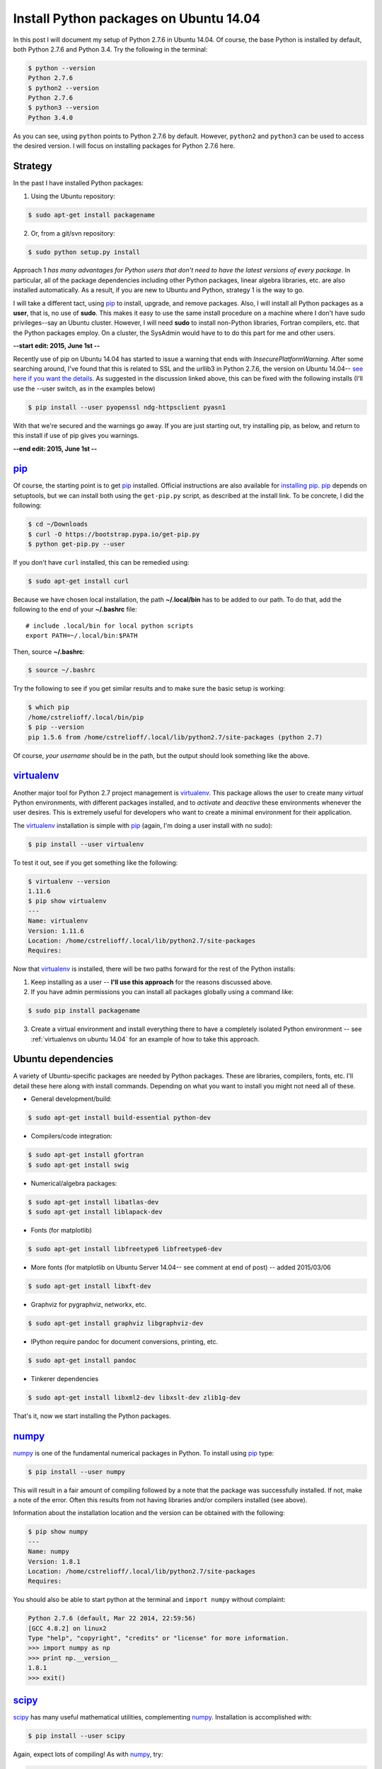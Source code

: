 .. _initial python setup:

Install Python packages on Ubuntu 14.04
=======================================

In this post I will document my setup of Python 2.7.6 in Ubuntu 14.04.  Of
course, the base Python is installed by default, both Python 2.7.6 and Python
3.4.  Try the following in the terminal:

.. code-block:: bash

    $ python --version
    Python 2.7.6
    $ python2 --version
    Python 2.7.6
    $ python3 --version
    Python 3.4.0

As you can see, using ``python`` points to Python 2.7.6 by default.  However, 
``python2`` and ``python3`` can be used to access the desired version. I will
focus on installing packages for Python 2.7.6 here.


.. more::

Strategy
--------

In the past I have installed Python packages:

1. Using the Ubuntu repository:

.. code-block:: bash

    $ sudo apt-get install packagename

2. Or, from a git/svn repository:

.. code-block:: bash

    $ sudo python setup.py install

Approach 1 *has many advantages for Python users that don't need to have the
latest versions of every package*. In particular, all of the package
dependencies including other Python packages, linear algebra libraries, etc.
are also installed automatically.  As a result, if you are new to Ubuntu and
Python, strategy 1 is the way to go.

I will take a different tact, using pip_  to install, upgrade, and
remove packages.  Also, I will install all Python packages as a **user**, that
is, no use of **sudo**.  This makes it easy to use the same install procedure
on a machine where I don't have sudo privileges--say an Ubuntu cluster.
However, I will need **sudo** to install non-Python libraries, Fortran
compilers, etc. that the Python packages employ. On a cluster, the SysAdmin
would have to to do this part for me and other users.

**--start edit: 2015, June 1st --**

Recently use of pip on Ubuntu 14.04 has started to issue a warning that ends
with *InsecurePlatformWarning*.  After some searching around, I've found that
this is related to SSL and the urllib3 in Python 2.7.6, the version on Ubuntu
14.04--
`see here if you want the details <https://github.com/pypa/pip/issues/2681>`_.
As suggested in the discussion linked above, this can be fixed with
the following installs (I'll use the --user switch, as in the examples below)

.. code-block:: bash

    $ pip install --user pyopenssl ndg-httpsclient pyasn1 

With that we're secured and the warnings go away. If you are just starting out,
try installing pip, as below, and return to this install if use of pip gives
you warnings. 

**--end edit: 2015, June 1st --**

pip_
----

Of course, the starting point is to get pip_ installed. Official
instructions are also available for `installing pip`_.  pip_ depends on
setuptools, but we can install both using the ``get-pip.py`` script,
as described at the install link.  To be concrete, I did the following:

.. code-block:: bash

    $ cd ~/Downloads
    $ curl -O https://bootstrap.pypa.io/get-pip.py
    $ python get-pip.py --user

If you don't have ``curl`` installed, this can be remedied using:

.. code-block:: bash

    $ sudo apt-get install curl

Because we have chosen local installation, the path  **~/.local/bin** has to be
added to our path.  To do that, add the following to the end of your
**~/.bashrc** file::

    # include .local/bin for local python scripts
    export PATH=~/.local/bin:$PATH

Then, source **~/.bashrc**:

.. code-block:: bash

    $ source ~/.bashrc

Try the following to see if you get similar results and to make sure the basic
setup is working:

.. code-block:: bash

    $ which pip
    /home/cstrelioff/.local/bin/pip
    $ pip --version
    pip 1.5.6 from /home/cstrelioff/.local/lib/python2.7/site-packages (python 2.7)

Of course, *your username* should be in the path, but the output should look
something like the above.

virtualenv_
-----------

Another major tool for Python 2.7 project management is virtualenv_. This
package allows the user to create many *virtual* Python environments, with
different packages installed, and to *activate* and *deactive* these
environments whenever the user desires. This is extremely useful for developers
who want to create a minimal environment for their application.

The virtualenv_ installation is simple with pip_ (again, I'm doing a user
install with no sudo):

.. code-block:: bash
    
    $ pip install --user virtualenv

To test it out, see if you get something like the following:

.. code-block:: bash

    $ virtualenv --version
    1.11.6
    $ pip show virtualenv
    ---
    Name: virtualenv
    Version: 1.11.6
    Location: /home/cstrelioff/.local/lib/python2.7/site-packages
    Requires: 

Now that virtualenv_ is installed, there will be two paths forward for the
rest of the Python installs:

1. Keep installing as a user -- **I'll use this approach** for the reasons
   discussed above.
2. If you have admin permissions you can install all packages globally using
   a command like:

.. code-block:: bash

   $ sudo pip install packagename

3. Create a virtual environment and install everything there to have a
   completely isolated Python environment -- see
   :ref:`virtualenvs on ubuntu 14.04` for an example of how to take this
   approach.

.. _Ubuntu 14.04 Python dependencies:

Ubuntu dependencies
-------------------

A variety of Ubuntu-specific packages are needed by Python packages.  These are
libraries, compilers, fonts, etc.  I'll detail these here along with install
commands. Depending on what you want to install you might not need all of
these.

* General development/build:

.. code-block:: bash

     $ sudo apt-get install build-essential python-dev

* Compilers/code integration:

.. code-block:: bash

    $ sudo apt-get install gfortran
    $ sudo apt-get install swig

* Numerical/algebra packages:

.. code-block:: bash

    $ sudo apt-get install libatlas-dev
    $ sudo apt-get install liblapack-dev

* Fonts (for matplotlib)

.. code-block:: bash

   $ sudo apt-get install libfreetype6 libfreetype6-dev

* More fonts (for matplotlib on Ubuntu Server 14.04-- see comment at end of
  post) -- added 2015/03/06

.. code-block:: bash

   $ sudo apt-get install libxft-dev

* Graphviz for pygraphviz, networkx, etc.

.. code-block:: bash

    $ sudo apt-get install graphviz libgraphviz-dev

* IPython require pandoc for document conversions, printing, etc.

.. code-block:: bash

    $ sudo apt-get install pandoc

* Tinkerer dependencies

.. code-block:: bash

    $ sudo apt-get install libxml2-dev libxslt-dev zlib1g-dev

That's it, now we start installing the Python packages.

numpy_
------

numpy_ is one of the fundamental numerical packages in Python. To install using
pip_ type:

.. code-block:: bash

    $ pip install --user numpy

This will result in a fair amount of compiling followed by a note that the
package was successfully installed.  If not, make a note of the error.  Often
this results from not having libraries and/or compilers installed (see above).

Information about the installation location and the version can be obtained
with the following:

.. code-block:: bash

    $ pip show numpy
    ---
    Name: numpy
    Version: 1.8.1
    Location: /home/cstrelioff/.local/lib/python2.7/site-packages
    Requires:

You should also be able to start python at the terminal and ``import numpy``
without complaint:

.. code-block:: python

    Python 2.7.6 (default, Mar 22 2014, 22:59:56) 
    [GCC 4.8.2] on linux2
    Type "help", "copyright", "credits" or "license" for more information.
    >>> import numpy as np
    >>> print np.__version__
    1.8.1
    >>> exit()

scipy_
------

scipy_ has many useful mathematical utilities, complementing numpy_.
Installation is accomplished with:

.. code-block:: bash

    $ pip install --user scipy

Again, expect lots of compiling! As with numpy_, try:

.. code-block:: bash

    $ pip show scipy
    ---
    Name: scipy
    Version: 0.14.0
    Location: /home/cstrelioff/.local/lib/python2.7/site-packages
    Requires:

and, loading python:

.. code-block:: python

    Python 2.7.6 (default, Mar 22 2014, 22:59:56) 
    [GCC 4.8.2] on linux2
    Type "help", "copyright", "credits" or "license" for more information.
    >>> import scipy
    >>> print scipy.__version__
    0.14.0
    >>> exit()

matplotlib_
-----------

matplotlib_ is one of the main plotting packages for Python and many other
packages use the utilities.  Install with:

.. code-block:: bash

    $ pip install --user matplotlib

If you look carefully, the completion of the installation will say::

    Successfully installed matplotlib python-dateutil tornado pyparsing nose
    backports.ssl-match-hostname
    Cleaning up...

So, matplotlib_ installs a variety of Python-dependencies.  As usual, try:

.. code-block:: bash

    $ pip show matplotlib
    ---
    Name: matplotlib
    Version: 1.3.1
    Location: /home/cstrelioff/.local/lib/python2.7/site-packages
    Requires: numpy, python-dateutil, tornado, pyparsing, nose

Finally try a simple plot:

.. code-block:: python

    Python 2.7.6 (default, Mar 22 2014, 22:59:56) 
    [GCC 4.8.2] on linux2
    Type "help", "copyright", "credits" or "license" for more information.
    >>> import matplotlib.pyplot as plt
    >>> plt.plot([1,2,3,4])
    [<matplotlib.lines.Line2D object at 0x7f13a8571890>]
    >>> plt.ylabel('some numbers')
    <matplotlib.text.Text object at 0x7f13a85c47d0>
    >>> plt.show()
    >>> exit()

A plot should open in a new window when ``plot.show()`` is executed.

sympy_
------

sympy_ is a computer algebra system for Python.  Install with pip_ using:

.. code-block:: bash

    $ pip install --user sympy

Again, installation information from pip_ is obtained with:

.. code-block:: bash

    $ pip show sympy
    ---
    Name: sympy
    Version: 0.7.5
    Location: /home/cstrelioff/.local/lib/python2.7/site-packages
    Requires: 

Finally, following the `sympy tutorial`_, start Python and try:

.. code-block:: python

    Python 2.7.6 (default, Mar 22 2014, 22:59:56) 
    [GCC 4.8.2] on linux2
    Type "help", "copyright", "credits" or "license" for more information.
    >>> from sympy import symbols
    >>> x, y = symbols('x y')
    >>> expr = x + 2*y
    >>> expr
    x + 2*y
    >>> expr + 1
    x + 2*y + 1
    >>> expr - x
    2*y
    >>> exit()

Cool!

IPython_
--------

Next, we install IPython_ (including notebooks), which has become a major tool
for sharing python projects in an interactive format.  To install we use:

.. code-block:: bash

    $ pip install --user ipython[notebook]

At the end, we get the message::

    Successfully installed ipython jinja2 pyzmq markupsafe
    Cleaning up...

showing that jinja2, pyzmq and markupsafe have also been installed.  Get
install information from pip_:

.. code-block:: bash

    $ pip show ipython
    ---
    Name: ipython
    Version: 2.1.0
    Location: /home/cstrelioff/.local/lib/python2.7/site-packages
    Requires: 

Now, try:

.. code-block:: bash

    $ ipython

which launches the IPython_ terminal.  Notice the IPython_ version is provided
and the prompt looks different from the normal ``>>>`` Python prompt (see the
IPython_ documentation for more information):

.. code-block:: python

    Python 2.7.6 (default, Mar 22 2014, 22:59:56) 
    Type "copyright", "credits" or "license" for more information.
    
    IPython 2.1.0 -- An enhanced Interactive Python.
    ?         -> Introduction and overview of IPython's features.
    %quickref -> Quick reference.
    help      -> Python's own help system.
    object?   -> Details about 'object', use 'object??' for extra details.
    
    In [1]: import numpy as np
    
    In [2]: print np.__version__
    1.8.1
    
    In [3]: exit()


Finally, IPython_ notebook can be launched with the command:

.. code-block:: bash

    $ ipython notebook

This launches a web browser and you should see the IPython_ notebook interface.
You can create a new notebook and work away. To shutdown the server, back at
the terminal where you launched the notebook, type **cntrl-C** and then **y**
when prompted:

.. code-block:: bash

    Shutdown this notebook server (y/[n])? y
    2014-06-04 16:29:04.033 [NotebookApp] CRITICAL | Shutdown confirmed
    2014-06-04 16:29:04.033 [NotebookApp] Shutting down kernels

That's it, you're now an IPython_ notebook user!

pygraphviz_
-----------

pygraphviz_ is a Python interface to the graphviz_ visualization code that can
be used by itself but is also employed by networkx_ and other packages.  Be
sure that graphviz_ and its developer libraries are installed (see Ubuntu
Dependencies above) and install pygraphviz_ using:

.. code-block:: bash

    $ pip install --user pygraphviz

Get install information from pip_:

.. code-block:: bash

    $ pip show pygraphviz
    ---
    Name: pygraphviz
    Version: 1.2
    Location: /home/cstrelioff/.local/lib/python2.7/site-packages
    Requires: 

Also, try:

.. code-block:: python

    Python 2.7.6 (default, Mar 22 2014, 22:59:56) 
    [GCC 4.8.2] on linux2
    Type "help", "copyright", "credits" or "license" for more information.
    >>> import pygraphviz
    >>> print pygraphviz.__version__
    1.2
    >>> exit()

networkx_
---------

networkx_ is a Python package for building, analyzing, and visualizing
graphs/networks. There are a variety of dependencies, all of which we have
installed above.  So, install with:

.. code-block:: bash

    $ pip install --user networkx

Get install information from pip_:

.. code-block:: bash

    $ pip show networkx
    ---
    Name: networkx
    Version: 1.8.1
    Location: /home/cstrelioff/.local/lib/python2.7/site-packages
    Requires: 

Try a simple example:

.. code-block:: python

    Python 2.7.6 (default, Mar 22 2014, 22:59:56) 
    [GCC 4.8.2] on linux2
    Type "help", "copyright", "credits" or "license" for more information.
    >>> import networkx as nx
    >>> G = nx.Graph()
    >>> G.add_edge(1,2)
    >>> G.add_edge(2,3)
    >>> import matplotlib.pyplot as plt
    >>> nx.draw(G)
    >>> plt.show()
    >>> exit()

With matplotlib_ and pygraphviz_ installed (see above), this code should create
a very simple graph and show it in a new window when ``plt.show()`` is
executed.

pandas_
-------

pandas_ is a Python packaged focused on data -- reading, writing, manipulating,
etc. There are a variety of `pandas dependencies`_: required, recommended and 
optional.  We'll focus on the first two categories.

The required dependencies are numpy_ (installed above), **python-dateutil**
(installed above with matplotlib_), and **pytz** (we will let pip_ install with 
pandas_). However, let's install the recommended dependencies:

* numexpr_

.. code-block:: bash

    $ pip install --user numexpr

After install we get:

.. code-block:: bash

    $ pip show numexpr
    ---
    Name: numexpr
    Version: 2.4
    Location: /home/cstrelioff/.local/lib/python2.7/site-packages
    Requires: numpy

* bottleneck_

.. code-block:: bash

    $ pip install --user Bottleneck

After install we get:

.. code-block:: bash

    $ pip show Bottleneck
    ---
    Name: Bottleneck
    Version: 0.8.0
    Location: /home/cstrelioff/.local/lib/python2.7/site-packages
    Requires: 

We can also import both packages in Python and print the package version to
make sure that basic usage seems okay:

.. code-block:: bash

    $ python -c "import numexpr;print numexpr.__version__"
    2.4
    $ python -c "import bottleneck;print bottleneck.__version__"
    0.8.0

Finally, for pandas_, we install the main package:

.. code-block:: bash

    $ pip install --user pandas

After some downloading and compiling we get (showing that both pandas *and* 
pytz were installed, as expected):

.. code-block:: bash

    Successfully installed pandas pytz
    Cleaning up...

Use pip_ to check the installation information:

.. code-block:: bash

    $ pip show pandas
    ---
    Name: pandas
    Version: 0.14.0
    Location: /home/cstrelioff/.local/lib/python2.7/site-packages
    Requires: python-dateutil, pytz, numpy

**Note**: if you import pandas_, an error about **openpyxl** (a package for
working with Excel 2007 files) will be issued:

.. code-block:: python

    Python 2.7.6 (default, Mar 22 2014, 22:59:56) 
    [GCC 4.8.2] on linux2
    Type "help", "copyright", "credits" or "license" for more information.
    >>> import pandas
    /home/cstrelioff/.local/lib/python2.7/site-packages/pandas/io/excel.py:626: UserWarning: Installed openpyxl is not supported at this time. Use >=1.6.1 and <2.0.0.
      .format(openpyxl_compat.start_ver, openpyxl_compat.stop_ver))
    >>> exit()

The error says that **openpyxl** needs to be at least version 1.6.1 and less
than 2.0.0.  *Strange*, this package is listed as optional.  Oh well, let's
install an appropriate version.  If we just use pip_ to install the current
version it will be too high.  So, I installed as follows:

* openpyxl 1.8.6

.. code-block:: bash

    $ pip install --user openpyxl==1.8.6

This install forces the use an appropriate version.  Now, try importing
pandas_ and we get:

.. code-block:: python

    Python 2.7.6 (default, Mar 22 2014, 22:59:56) 
    [GCC 4.8.2] on linux2
    Type "help", "copyright", "credits" or "license" for more information.
    >>> import pandas
    >>> print pandas.__version__
    0.14.0
    >>> import openpyxl
    >>> print openpyxl.__version__
    1.8.6
    >>> exit()

Yay(!) we can import pandas_ (and openpyxl) without complaints.

Finally, before leaving pandas_, I will mention that there are a variety of
`optional pandas dependencies`_ that you might want to consider as well. I won't 
consider them in this post.

pymc_
-----

pymc_ is a really nice MCMC package for Python.  I have used it on several
projects with great success.  Installation with pip_ follows the usual format:

.. code-block:: bash

    $ pip install --user pymc

Get install information:

.. code-block:: bash

    $ pip show pymc
    ---
    Name: pymc
    Version: 2.3.2
    Location: /home/cstrelioff/.local/lib/python2.7/site-packages
    Requires: 

Starting Python you should also be able to get:

.. code-block:: python

    Python 2.7.6 (default, Mar 22 2014, 22:59:56) 
    [GCC 4.8.2] on linux2
    Type "help", "copyright", "credits" or "license" for more information.
    >>> import pymc
    >>> print pymc.__version__
    2.3.2
    >>> exit()

statsmodels_
------------

statsmodels_ provides some nice statistics methods.  Before installing
statsmodels_ itself, we must install dependencies, which will likely be usesul
in any case: patsy_ and cython_.

* patsy_ : is a package for describing statistical models in R-like format.
  Install with:

.. code-block:: bash

    $ pip install --user patsy

We can see where pip_ installed patsy_:

.. code-block:: bash

    $ pip show patsy
    ---
    Name: patsy
    Version: 0.2.1
    Location: /home/cstrelioff/.local/lib/python2.7/site-packages
    Requires: numpy

and try importing patsy_ in a Python session:

.. code-block:: python

    Python 2.7.6 (default, Mar 22 2014, 22:59:56)
    [GCC 4.8.2] on linux2
    Type "help", "copyright", "credits" or "license" for more information.
    >>> import patsy
    >>> print patsy.__version__
    0.2.1
    >>> exit()

* cython_ : allows for wrapping of c++ code. Install with:

.. code-block:: bash

    $ pip install --user Cython

Check with pip_:

.. code-block:: bash

    $ pip show Cython
    ---
    Name: Cython
    Version: 0.20.1
    Location: /home/cstrelioff/.local/lib/python2.7/site-packages
    Requires: 

and importing in a Python session:

.. code-block:: python

    Python 2.7.6 (default, Mar 22 2014, 22:59:56) 
    [GCC 4.8.2] on linux2
    Type "help", "copyright", "credits" or "license" for more information.
    >>> import cython
    >>> print cython.__version__
    0.20.1
    >>> exit()

* Finally, install statsmodels_ with pip_:

.. code-block:: bash

    $ pip install --user statsmodels

Show install info with pip_:

.. code-block:: bash

    $ pip show statsmodels
    ---
    Name: statsmodels
    Version: 0.5.0
    Location: /home/cstrelioff/.local/lib/python2.7/site-packages
    Requires: 

and try an import:

.. code-block:: bash

    Python 2.7.6 (default, Mar 22 2014, 22:59:56)
    [GCC 4.8.2] on linux2
    Type "help", "copyright", "credits" or "license" for more information.
    >>> import statsmodels
    >>> print statsmodels.__version__
    0.5.0
    >>> exit()

Okay, that's patsy_, cython_ and statsmodels_.

.. _install CMPy:

CMPy_
-----

CMPy_ is a package for Computational Mechanics in Python developed in the
Crutchfield Lab at UC Davis.  Currently the package is developed, using git for
version control, but is not publicly available.  However, I will document the
install here because:

1. It's useful for people at UCD (or collaborating with people at UCD)
2. This is an example of installation of a Python package in a folder on the
   local machine

I start by showing that I have cloned the :ref:`install CMPy` package to the
**~/gitlocal/cmpy/** directory.  You can see the **setup.py** file when I show
the directory contents:

.. code-block:: bash

    $ ls ~/gitlocal/cmpy/
    apps  build  CHANGES.txt  cmpy  data  docs  gallery  LICENSE.txt  MANIFEST.in  old_doc  pylintrc  README.txt  scripts  setup.py  src

We do the install with pip_, using the **-e** switch to show the location of the
package code:
    
.. code-block:: bash

    $ pip install --user -e ~/gitlocal/cmpy/
    Obtaining file:///home/cstrelioff/gitlocal/cmpy
      Running setup.py (path:/home/cstrelioff/gitlocal/cmpy/setup.py) egg_info for package from file:///home/cstrelioff/gitlocal/cmpy
        
    Installing collected packages: CMPy
      Running setup.py develop for CMPy
        
        Creating /home/cstrelioff/.local/lib/python2.7/site-packages/CMPy.egg-link (link to .)
        Adding CMPy 1.0dev to easy-install.pth file
        
        Installed /home/cstrelioff/gitlocal/cmpy
    Successfully installed CMPy
    Cleaning up...

Note that the path to the CMPy_ directory is added to **easy-install.pth**, a
file that Python consults to find CMPy_. Finally, we show the pip_ information:

.. code-block:: bash

    $ pip show cmpy
    ---
    Name: CMPy
    Version: 1.0dev
    Location: /home/cstrelioff/gitlocal/cmpy
    Requires: 

Again, note that the location is **~/gitlocal/cmpy/**, instead of
**~/.local/lib/python2.7/site-packages/**, due to the **-e** tag.  This is why
the addition to the **easy_install.pth** file (above) was needed.

**Edit:** Aug 21st, 2014

A note on updating this local installation is in order.  Recently a change in
code was made that affected underlying *c code* that is incorporated using
cython.  I pulled the repository changes using:

.. code-block:: bash

    $ cd ~/gitlocal/cmpy/
    $ git pull

To try and update the install I did:

.. code-block:: bash

    $ pip install --user -e ~/gitlocal/cmpy/

This ran the ``setup.py`` file but did *not* recompile the modified c code.
To get this to work I had to remove the ``build`` directory, build in place and
install again:

.. code-block:: bash

    $ cd ~/gitlocal/cmpy/
    $ rm -r build/
    $ python setup.py build_ext -i --cython
    $ pip install --user -e ~/gitlocal/cmpy/

Is there a better way to do this? Let me know in the comments below.

.. _install restview:

restview_
---------

restview_ is a Python package that processes reStructuredText_ and launches a
web browser for viewing. Each time the browser is refreshed, the underlying
**rst** document will be re-processed and displayed-- very nice for working on
Python docmentation or any **rst** document. Installation goes as usual:

.. code-block:: bash

    $ pip install --user restview

We can see what was installed:

.. code-block:: bash

    $ pip show restview
    ---
    Name: restview
    Version: 2.0.5
    Location: /home/cstrelioff/.local/lib/python2.7/site-packages
    Requires: docutils, pygments

As you can see from above, **docutils** and **pygments** will be installed if
they are not already installed.

To process an **rst** document named **test.rst** type:

.. code-block:: bash

    $ restview test.rst

Check restview_ for more examples.

.. _install tinkerer:

tinkerer_
---------

tinkerer_ is a blogging environment for Pythonistas that is built on Sphinx_,
a Python documentation tool. Blog entries are written in reStructuredText_ and
rendered as static html.  Of course, this is also the tool I use for this blog.
Before moving to our usual pip_ install, we have to take care of some
`Ubuntu 14.04 Python dependencies`_.  Assuming these requirements are available,
tinkerer_ is installed with the usual:

.. code-block:: bash

    $ pip install --user tinkerer

We can check the install information with:

.. code-block:: bash

    $ pip show tinkerer
    ---
    Name: Tinkerer
    Version: 1.4.2
    Location: /home/cstrelioff/.local/lib/python2.7/site-packages
    Requires: Jinja2, Sphinx, Babel, pyquery

Note that requirements Jinja2_, Sphinx_, Babel_ and pyquery_ are also installed
automatically.  A quick start to getting a blog up and running (at least the
generation of posts, pages and generating the html output) is available 
`here <http://tinkerer.me/pages/documentation.html>`_.

.. _install Pweave:

Pweave_
-------

Pweave_ is a tool for literate programming with Python. This tool allows me to
write blog posts about Python using a **.Pnw** file that contains
reStructuredText_, along with special Pweave_ commands, and have the Python
code evaluated and output included in the **.rst** output file--
`see the example here <http://mpastell.com/pweave/examples.html>`_. This is a
really nice tool to avoid typos in code and to make sure that what you're
talking about actually works! I should note that IPython_ notebooks can also do
this by exporting to reStructuredText_. In any case, I will trying out both of
these tools for future posts.

The install of Pweave_ goes as usual:

.. code-block:: bash

    $ pip install --user Pweave

Check the install with:

.. code-block:: bash

    $ pip show Pweave
    ---
    Name: Pweave
    Version: 0.21.2
    Location: /home/cstrelioff/.local/lib/python2.7/site-packages
    Requires: 

scikit-learn_
-------------

scikit-learn_ is the probably the most well-known and feature-complete package
for machine learning tasks in Python.  There are a number of dependencies that
need to be installed (numpy_, scipy_, python-dev, etc see `scikit-learn
installation`_ for more information) that have already been installed above. 
So, we install using pip_, as usual:

.. code-block:: bash

    $ pip install --user scikit-learn

Then we can check the installed version and location using:

.. code-block:: bash

    $ pip show scikit-learn
    ---
    Name: scikit-learn
    Version: 0.15.1
    Location: /home/cstrelioff/.local/lib/python2.7/site-packages
    Requires: 

That's it, machine-learn away!

.. _numpy: http://docs.scipy.org/doc/numpy/reference/
.. _scipy: http://docs.scipy.org/doc/scipy/reference/ 
.. _matplotlib: http://matplotlib.org/
.. _sympy: http://docs.sympy.org/latest/index.html
.. _sympy tutorial: http://docs.sympy.org/latest/tutorial/intro.html#a-more-interesting-example
.. _IPython: http://ipython.org/
.. _scikit-learn: http://scikit-learn.org/stable/index.html
.. _scikit-learn installation: http://scikit-learn.org/stable/install.html
.. _pygraphviz: http://pygraphviz.github.io/documentation/latest/
.. _graphviz: http://www.graphviz.org/
.. _networkx: http://networkx.github.io/
.. _pandas: http://pandas.pydata.org/index.html
.. _pandas dependencies: http://pandas.pydata.org/pandas-docs/stable/install.html#dependencies
.. _optional pandas dependencies: http://pandas.pydata.org/pandas-docs/stable/install.html#optional-dependencies
.. _numexpr: https://github.com/pydata/numexpr
.. _bottleneck: http://berkeleyanalytics.com/bottleneck/index.html
.. _pymc: http://pymcmc.readthedocs.org/en/latest/index.html
.. _statsmodels: http://statsmodels.sourceforge.net/index.html
.. _patsy: http://patsy.readthedocs.org/en/latest/index.html
.. _cython: http://cython.org/ 
.. _CMPy: http://cmpy.csc.ucdavis.edu/index.html
.. _restview: https://pypi.python.org/pypi/restview
.. _reStructuredText: http://docutils.sourceforge.net/rst.html
.. _tinkerer: http://tinkerer.me/
.. _Sphinx: http://sphinx-doc.org/
.. _Jinja2: http://jinja.pocoo.org/
.. _Babel: http://babel.pocoo.org/
.. _pyquery: http://pyquery.readthedocs.org/en/latest/
.. _Pweave: http://mpastell.com/pweave/

.. _pip: http://pip.readthedocs.org/en/latest/index.html
.. _installing pip: http://pip.readthedocs.org/en/latest/installing.html
.. _virtualenv: http://virtualenv.readthedocs.org/en/latest/index.html 

.. author:: default
.. categories:: none
.. tags:: python 2.7, ubuntu 14.04, python, my ubuntu setup, pip, virtualenv, numpy, scipy, matplotlib, sympy, ipython, pygraphviz, networkx, pandas, numexpr, bottleneck, openpyxl, pymc, statsmodels, patsy, cython, cmpy, restview, tinkerer, pweave, scikit-learn

.. comments::
